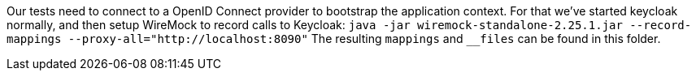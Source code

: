 Our tests need to connect to a OpenID Connect provider to bootstrap the application context.
For that we've started keycloak normally, and then setup WireMock to record calls to Keycloak:
`java -jar wiremock-standalone-2.25.1.jar --record-mappings --proxy-all="http://localhost:8090"`
The resulting `mappings` and `__files` can be found in this folder.
